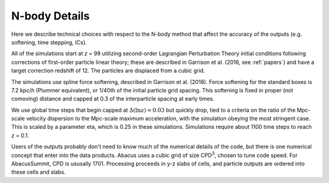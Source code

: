 N-body Details
==============

Here we describe technical choices with respect to the N-body method
that affect the accuracy of the outputs (e.g. softening, time stepping, ICs).

All of the simulations start at *z* = 99 utilizing second-order Lagrangian
Perturbation Theory initial conditions following corrections of
first-order particle linear theory; these are described in Garrison
et al. (2016, see :ref:`papers`) and have a target correction redshift of 12.  The 
particles are displaced from a cubic grid.

The simulations use spline force softening, described in Garrison
et al. (2018).  Force softening for the standard boxes is 7.2 kpc/*h*
(Plummer equivalent), or 1/40th of the initial particle grid spacing.
This softening is fixed in proper (not comoving) distance
and capped at 0.3 of the interparticle spacing at early times.

We use global time steps that begin capped at :math:`\Delta(\ln a)=0.03` but
quickly drop, tied to a criteria on the ratio of the Mpc-scale
velocity dispersion to the Mpc-scale maximum acceleration, with 
the simulation obeying the most stringent case.  This is scaled
by a parameter eta, which is 0.25 in these simulations.  Simulations
require about 1100 time steps to reach *z* = 0.1.

Users of the outputs probably don't need to know much of the numerical
details of the code, but there is one numerical concept that enter
into the data products.  Abacus uses a cubic grid of size CPD\ :sup:`3`,
chosen to tune code speed.  For AbacusSummit, CPD is ususally 1701.
Processing proceeds in y-z slabs of cells, and particle outputs are
ordered into these cells and slabs.

